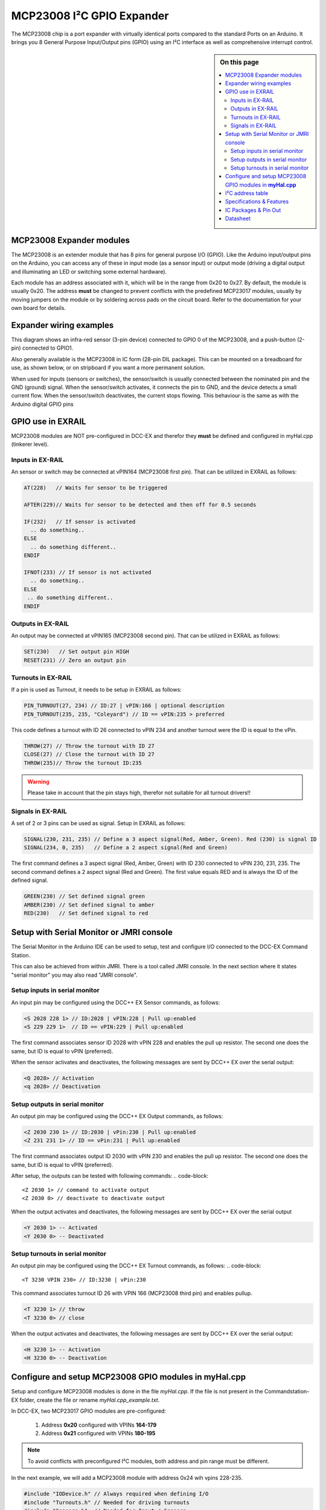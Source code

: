 ***************************
MCP23008 I²C GPIO Expander
***************************

The MCP23008 chip is a port expander with virtually identical ports
compared to the standard Ports on an Arduino. It brings you 8 General Purpose Input/Output 
pins (GPIO) using an I²C interface as well as comprehensive interrupt control.

.. sidebar:: On this page

   .. contents:: 
      :depth: 2
      :local:
   
MCP23008 Expander modules
-------------------------

The MCP23008 is an extender module that has 8 pins for general purpose
I/O (GPIO). Like the Arduino input/output pins on the Arduino, you can
access any of these in input mode (as a sensor input) or output mode
(driving a digital output and illuminating an LED or switching some
external hardware).

.. image:: ../../_static/images/i2c/mcp23008_3.jpg
    :alt: MCP23008 Module with screw terminals and power plug
    :scale: 50%
    :class: no-scaled-link

.. image:: ../../_static/images/i2c/mcp23008_1.jpg
    :alt: MCP23008 Module with pins
    :scale: 50%
    :class: no-scaled-link

.. image:: ../../_static/images/i2c/mcp23008_2.jpg
    :alt: MCP23008 Module with screw terminals
    :scale: 50%
    :class: no-scaled-link


Each module has an address associated with
it, which will be in the range from 0x20 to 0x27. By default, the
module is usually 0x20. The address **must** be changed to prevent conflicts with the
predefined MCP23017 modules, usually by moving jumpers on the module or 
by soldering across pads on the circuit board. Refer to the documentation
for your own board for details.

.. seealso:: The address settings can be found in the :ref:`address table`.

Expander wiring examples
-------------------------

This diagram shows an infra-red sensor (3-pin device) connected to
GPIO 0 of the MCP23008, and a push-button (2-pin) connected to GPIO1.

Also generally available is the MCP23008 in IC form (28-pin DIL
package). This can be mounted on a breadboard for use, as shown below,
or on stripboard if you want a more permanent solution.

.. image:: ../../_static/images/i2c/ArduinoMega_MCP23008_expander_board.png
    :alt: Diagram: Arduino Mega, MCP23008 Expander board with IR-Sensor and Push-button
    :height: 320px

.. image:: ../../_static/images/i2c/ArduinoMega_MCP23008_bread_board.png
    :alt: Diagram: Arduino Mega, MCP23008 IC on Bread Board with IR-Sensor and Push-button
    :height: 280px

When used for inputs (sensors or switches), the sensor/switch is usually
connected between the nominated pin and the GND (ground) signal. When
the sensor/switch activates, it connects the pin to GND, and the device 
detects a small current flow. When the sensor/switch deactivates, the
current stops flowing. This behaviour is the same as with the Arduino
digital GPIO pins

GPIO use in EXRAIL
-------------------

MCP23008 modules are NOT pre-configured in DCC-EX and therefor they **must** be defined and configured in myHal.cpp (tinkerer level).  

.. seealso:: :ref:`configuring mcp23008 via myHal.cpp`

Inputs in EX-RAIL
~~~~~~~~~~~~~~~~~~
An sensor or switch may be connected at vPIN164 (MCP23008 first pin). That
can be utilized in EXRAIL as follows:

.. code-block:: C

   AT(228)   // Waits for sensor to be triggered
 
   AFTER(229)// Waits for sensor to be detected and then off for 0.5 seconds
 
   IF(232)   // If sensor is activated
     .. do something..
   ELSE
     .. do something different..
   ENDIF
 
   IFNOT(233) // If sensor is not activated 
     .. do something.. 
   ELSE
    .. do something different..
   ENDIF

Outputs in EX-RAIL
~~~~~~~~~~~~~~~~~~~
An output may be connected at vPIN165 (MCP23008 second pin). That can be
utilized in EXRAIL as follows:

.. code-block:: C

   SET(230)   // Set output pin HIGH
   RESET(231) // Zero an output pin

Turnouts in EX-RAIL
~~~~~~~~~~~~~~~~~~~~
If a pin is used as Turnout, it needs to be setup in EXRAIL as follows:

.. code-block:: C
   
   PIN_TURNOUT(27, 234) // ID:27 | vPIN:166 | optional description 
   PIN_TURNOUT(235, 235, "Coleyard") // ID == vPIN:235 > preferred

This code defines a turnout with ID 26 connected to vPIN 234 and another 
turnout were the ID is equal to the vPin.

.. code-block:: C
   
   THROW(27) // Throw the turnout with ID 27
   CLOSE(27) // Close the turnout with ID 27
   THROW(235)// Throw the turnout ID:235

.. warning:: Please take in account that the pin stays high, therefor not suitable for all turnout drivers!!
.. 
   .. code-block:: C
      
      /**********************************************
          HOW TO SETUP TWIN COIL TURNOUTS (PULSED)  
      **********************************************/
      VIRTUAL_TURNOUT(2233,"description")
      
      // THROW 1st COIL for TURNOUT
      ONTHROW(2233) 
         SET(166) 
         DELAY(150) // pulse length 150ms
         UNSET(166) 
      DONE
      // THROW 2nd COIL for STRAIGHT
      ONCLOSE(2233) 
         SET(167) 
         DELAY(150) // pulse length 150ms
         UNSET(167)
      DONE


 .. 
    .. see-also:: EX-RAIL cookbook example 

   Output::create(230, 230, 0);
   Output::create(231, 231, 0);
   Output::create(234, 234, 1);
   Output::create(235, 235, 1);

Signals in EX-RAIL
~~~~~~~~~~~~~~~~~~~
A set of 2 or 3 pins can be used as signal. Setup in EXRAIL as follows:

.. code-block:: C

   SIGNAL(230, 231, 235) // Define a 3 aspect signal(Red, Amber, Green). Red (230) is signal ID
   SIGNAL(234, 0, 235)   // Define a 2 aspect signal(Red and Green)

The first command defines a 3 aspect signal (Red, Amber, Green) with ID 230 connected 
to vPIN 230, 231, 235. The second command defines a 2 aspect signal (Red and Green). 
The first value equals RED and is always the ID of the defined signal.

.. code-block:: C

   GREEN(230) // Set defined signal green
   AMBER(230) // Set defined signal to amber
   RED(230)   // Set defined signal to red

Setup with Serial Monitor or JMRI console
------------------------------------------ 
The Serial Monitor in the Arduino IDE can be used to setup, test and configure I/O 
connected to the DCC-EX Command Station. 

This can also be achieved from within JMRI. There is a tool called JMRI console. In 
the next section where it states "serial monitor" you may also read "JMRI console".
 


Setup inputs in serial monitor
~~~~~~~~~~~~~~~~~~~~~~~~~~~~~~~~~~~~~~~~
An input pin may be configured using the DCC++ EX Sensor commands, as
follows:

.. code-block::
   
   <S 2028 228 1> // ID:2028 | vPIN:228 | Pull up:enabled
   <S 229 229 1>  // ID == vPIN:229 | Pull up:enabled

The first command associates sensor ID 2028 with vPIN 228 and enables the pull up 
resistor. The second one does the same, but ID is equal to vPIN (preferred).

When the sensor activates and deactivates, the following messages are
sent by DCC++ EX over the serial output:

.. code-block::

   <Q 2028> // Activation
   <q 2028> // Deactivation

Setup outputs in serial monitor
~~~~~~~~~~~~~~~~~~~~~~~~~~~~~~~~
 
An output pin may be configured using the DCC++ EX Output commands, as
follows:

.. code-block::

   <Z 2030 230 1> // ID:2030 | vPin:230 | Pull up:enabled
   <Z 231 231 1> // ID == vPin:231 | Pull up:enabled

The first command associates output ID 2030 with vPIN 230 and enables the pull up 
resistor. The second one does the same, but ID is equal to vPIN (preferred).

After setup, the outputs can be tested with following commands:
.. code-block::

   <Z 2030 1> // command to activate output
   <Z 2030 0> // deactivate to deactivate output

When the output activates and deactivates, the following messages are
sent by DCC++ EX over the serial output

.. code-block::
   
   <Y 2030 1> -- Activated
   <Y 2030 0> -- Deactivated

Setup turnouts in serial monitor
~~~~~~~~~~~~~~~~~~~~~~~~~~~~~~~~~
.. 
   Output::create(230, 230, 0);
   Output::create(231, 231, 0);
   Output::create(234, 234, 1);
   Output::create(235, 235, 1);

An output pin may be configured using the DCC++ EX Turnout commands, as
follows:
.. code-block::
   
   <T 3230 VPIN 230> // ID:3230 | vPin:230

This command associates turnout ID 26 with VPIN 166 (MCP23008 third pin)
and enables pullup.

.. code-block::
   
   <T 3230 1> // throw
   <T 3230 0> // close

When the output activates and deactivates, the following messages are
sent by DCC++ EX over the serial output:

.. code-block::

   <H 3230 1> -- Activation
   <H 3230 0> -- Deactivation


.. _configuring mcp23008 via myHal.cpp:

Configure and setup MCP23008 GPIO modules in **myHal.cpp**
-----------------------------------------------------------

Setup and configure MCP23008 modules is done in the file *myHal.cpp*.
If the file is not present in the Commandstation-EX folder, create the file 
or rename *myHal.cpp_example.txt*. 

In DCC-EX, two MCP23017 GPIO modules are pre-configured: 

   #. Address **0x20** configured with VPINs **164-179** 
   #. Address **0x21** configured with VPINs **180-195**

.. NOTE:: To avoid conflicts with preconfigured I²C modules, both address and pin range must be different.

In the next example, we will add a MCP23008 module with address 0x24 wih vpins 228-235.

.. code-block:: C

   #include "IODevice.h" // Always required when defining I/O
   #include "Turnouts.h" // Needed for driving turnouts
   #include "Sensors.h"  // Needed for Input / Sensors
   #include "Outputs.h"  // Needed for Outputs
   #include "IO_MCP23008.h" // MCP23008 specific routines
   // =========================================================
   //  Define a MCP23008 8-port I²C GPIO Extender module.
   // =========================================================
   //               First Vpin=228
   //                │  Number of VPINs=8 (numbered 228-235)
   //                │   │  I2C address of module=0x24
   //                │   │   │
   /                 V   V   V
   MCP23008::create(228, 8, 0x24);
   // ========================================================
   // Define a MCP23008 8-port I²C GPIO Extender module
   // with an interrupt pin. Pull down to request a scan.
   //       Multiple modules can share same pin.
   //                  First Vpin=236
   //                   │  Number of VPINs=8 (numbered 236-243)
   //                   │    │  I²C address of module=0x23
   //                   │    │   │  Interrupt pin
   //                   │    │   │    │
   //                   V    V   V    V
   // MCP23008::create(236, 8, 0x25, 40);
  
   void mySetup() {
   // =========================================================
   // Create individual inputs/sensors
   //  NOTE: Does not apply to EXRAIL
   // =========================================================
   //             ID for the input/sensor
   //              │   Vpin
   //              │    │  PullUp 1=on|0=off
   //              │    │   │
   //              V    V   V
   Sensor::create(228, 228, 0);
   Sensor::create(229, 229, 0);
   Sensor::create(232, 232, 1);
   Sensor::create(233, 233, 1);
   // =========================================================
   // Create individual outputs
   //  NOTE: Does not apply to EXRAIL
   // =========================================================
   //             ID for the output
   //              │   Vpin
   //              │    │  PullUp 1=on|0=off
   //              │    │   │
   //              V    V   V
   Output::create(230, 230, 0);
   Output::create(231, 231, 0);
   Output::create(234, 234, 1);
   Output::create(235, 235, 1);
   }

.. _address table:

I²C address table
------------------

======= === === ===
Address A2  A1  A0
0x20    OFF OFF OFF
0x21    OFF OFF ON
0x22    OFF ON  OFF
0x23    OFF ON  ON
0x24    ON  OFF OFF
0x25    ON  OFF ON
0x26    ON  ON  OFF
0x27    ON  ON  ON
======= === === ===

Specifications & Features
--------------------------

- 8-bit remote bidirectional I/O port
   - I/O pins default to input
- Up to 8 devices on the bus
- Configurable interrupt output pins:
   - Configurable as 
      - Active-high,
      - Active-low
      - Open-drain
- High-speed i²c interface:
   - 100kHz / 400kHz / 1.7MHz
- Nominal current per GPIO pin
   - Inputs: ±20mA (max. 25mA)
   - Outputs: ±20mA (max. 25mA)
- Low standby current: 1 μA (max.)
- IntA and IntB can be configured to operate independently or together
- Configurable interrupt source:
   - Interrupt-on-change from configured register defaults or pin changes
- External reset input


IC Packages & Pin Out
----------------------
- 18-pin SPDIP, 300 mil Body
- 18-pin SOIC, Wide, 7.50 mm Body
- 20-pin SSOP, 5.30 mm Body
- 20-pin QFN, 6 x 6 mm Body 


.. image:: ../../_static/images/i2c/mcp23008_packages.png
    :alt: MCP23008 Packages information
    :class: no-scaled-link
    

Datasheet 
---------

Microchip:
https://ww1.microchip.com/downloads/en/DeviceDoc/MCP23008-MCP23S08-Data-Sheet-20001919F.pdf
